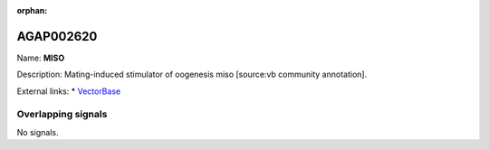 :orphan:

AGAP002620
=============



Name: **MISO**

Description: Mating-induced stimulator of oogenesis miso [source:vb community annotation].

External links:
* `VectorBase <https://www.vectorbase.org/Anopheles_gambiae/Gene/Summary?g=AGAP002620>`_

Overlapping signals
-------------------



No signals.



